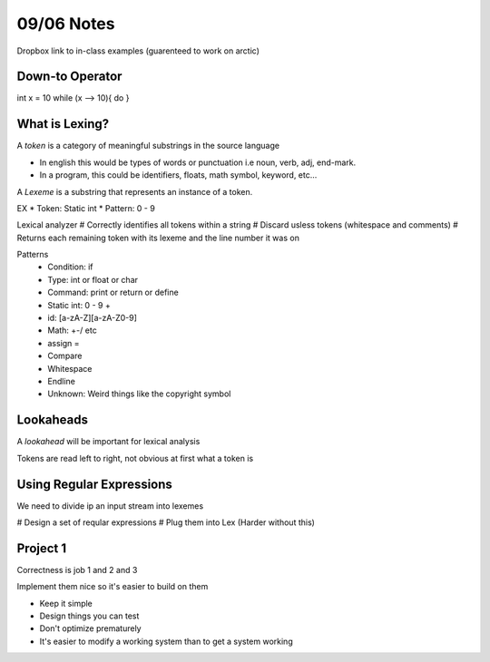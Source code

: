 09/06 Notes
===========

Dropbox link to in-class examples (guarenteed to work on arctic)

Down-to Operator
----------------
int x = 10
while (x --> 10){
do
}

What is Lexing?
---------------

A *token* is a category of meaningful substrings in the source language

* In english this would be types of words or punctuation i.e noun, verb, adj, end-mark.
* In a program, this could be identifiers, floats, math symbol, keyword, etc...

A *Lexeme* is a substring that represents an instance of a token.

EX
* Token: Static int
* Pattern: 0 - 9

Lexical analyzer
# Correctly identifies all tokens within a string
# Discard usless tokens (whitespace and comments)
# Returns each remaining token with its lexeme and the line number it was on

Patterns
 * Condition: if
 * Type: int or float or char
 * Command: print or return or define
 * Static int: 0 - 9 +
 * id: [a-zA-Z][a-zA-Z0-9]
 * Math: +-/ etc
 * assign =
 * Compare
 * Whitespace
 * Endline
 * Unknown: Weird things like the copyright symbol

Lookaheads
----------
A *lookahead* will be important for lexical analysis

Tokens are read left to right, not obvious at first what a token is

Using Regular Expressions
-------------------------

We need to divide ip an input stream into lexemes

# Design a set of reqular expressions
# Plug them into Lex (Harder without this)

Project 1
---------

Correctness is job 1 and 2 and 3

Implement them nice so it's easier to build on them

* Keep it simple
* Design things you can test
* Don't optimize prematurely
* It's easier to modify a working system than to get a system working

